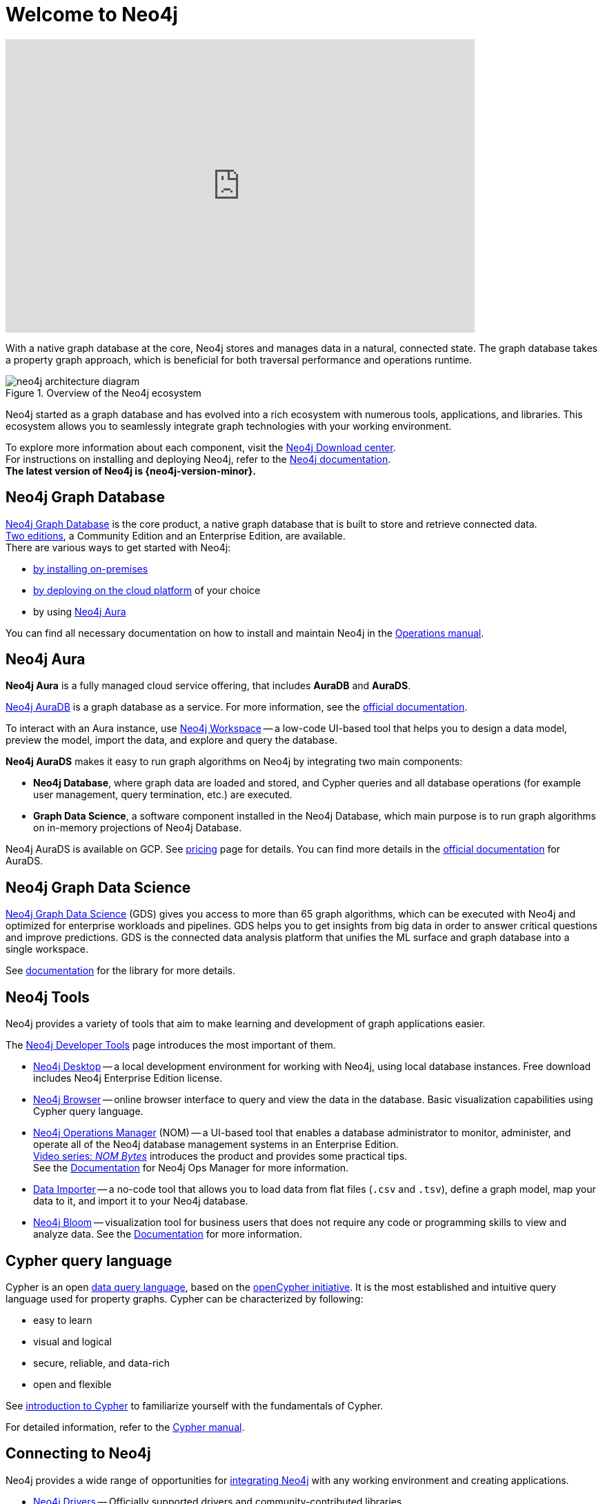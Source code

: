 :page-ogdescription: The Neo4j Getting Started Guide covers: How to get started with Neo4j. Introduction to graph database concepts and introduction to the graph query language Cypher.
:aura_signup: https://neo4j.com/cloud/aura/?ref=developer-guide
:page-ad-overline-link: https://graphacademy.neo4j.com/categories/?ref=docs
:page-ad-overline: Neo4j GraphAcademy
:page-ad-title: Neo4j GraphAcademy Courses
:page-ad-description: Learn more about Neo4j, Cypher in these free, hands-on courses
:page-ad-link: https://graphacademy.neo4j.com/categories/?ref=docs
:page-ad-underline-role: button
:page-ad-underline: Learn more

:page-ogtitle: Getting Started Guide for Neo4j version {neo4j-version}

[[getting-started]]
ifdef::backend-pdf[]
= Neo4j {neo4j-version} Getting Started Guide
endif::[]
ifndef::backend-pdf[]
= Welcome to Neo4j
endif::[]


ifndef::backend-pdf[]
++++
<div class="responsive-embed">
<iframe width="680" height="425" src="https://www.youtube.com/embed/urO5FyP9PoI" title="YouTube video player" frameborder="0" allow="accelerometer; autoplay; clipboard-write; encrypted-media; gyroscope; picture-in-picture" allowfullscreen></iframe>
</div>
++++
endif::[]

ifdef::backend-pdf[]
link:https://www.youtube.com/embed/urO5FyP9PoI[Video: What is Neo4j?]
endif::[]


With a native graph database at the core, Neo4j stores and manages data in a natural, connected state.
The graph database takes a property graph approach, which is beneficial for both traversal performance and operations runtime. +

.Overview of the Neo4j ecosystem
image::neo4j-architecture-diagram.svg[role="popup-link"]

Neo4j started as a graph database and has evolved into a rich ecosystem with numerous tools, applications, and libraries.
This ecosystem allows you to seamlessly integrate graph technologies with your working environment. +

To explore more information about each component, visit the link:https://neo4j.com/deployment-center/[Neo4j Download center^]. +
For instructions on installing and deploying Neo4j, refer to the xref:get-started-with-neo4j/index.adoc#neo4j-docs[Neo4j documentation]. +
*The latest version of Neo4j is {neo4j-version-minor}.*

[[graph-database]]
== Neo4j Graph Database

link:https://neo4j.com/product/neo4j-graph-database/?ref=product/[Neo4j Graph Database^] is the core product, a native graph database that is built to store and retrieve connected data. + 
link:https://neo4j.com/licensing/[Two editions^], a Community Edition and an Enterprise Edition, are available. +
There are various ways to get started with Neo4j: 

* link:https://neo4j.com/docs/operations-manual/current/installation/[by installing on-premises] 
* link:https://neo4j.com/docs/operations-manual/current/cloud-deployments/[by deploying on the cloud platform] of your choice
* by using {aura_signup}[Neo4j Aura]

You can find all necessary documentation on how to install and maintain Neo4j in the link:https://neo4j.com/docs/operations-manual/current/[Operations manual^]. 

[[neo4j-aura]]
== Neo4j Aura

*Neo4j Aura* is a fully managed cloud service offering, that includes *AuraDB* and *AuraDS*.

{aura_signup}[Neo4j AuraDB^] is a graph database as a service.
For more information, see the link:https://neo4j.com/docs/aura/current/[official documentation^].

To interact with an Aura instance, use link:https://neo4j.com/product/workspace/[Neo4j Workspace^] -- a low-code UI-based tool that helps you to design a data model, preview the model, import the data, and explore and query the database.

*Neo4j AuraDS* makes it easy to run graph algorithms on Neo4j by integrating two main components:

* **Neo4j Database**, where graph data are loaded and stored, and Cypher queries and all database operations (for example user management, query termination, etc.) are executed.
* **Graph Data Science**, a software component installed in the Neo4j Database, which main purpose is to run graph algorithms on in-memory projections of Neo4j Database.

Neo4j AuraDS is available on GCP. 
See link:https://neo4j.com/pricing/#graph-data-science[pricing] page for details.
You can find more details in the https://neo4j.com/docs/aura/aurads/[official documentation] for AuraDS. 

[[neo4j-gds]]
== Neo4j Graph Data Science 

link:https://neo4j.com/product/graph-data-science/?ref=product[Neo4j Graph Data Science^] (GDS) gives you access to more than 65 graph algorithms, which can be executed with Neo4j and optimized for enterprise workloads and pipelines.
GDS helps you to get insights from big data in order to answer critical questions and improve predictions.
GDS is the connected data analysis platform that unifies the ML surface and graph database into a single workspace.

See link:https://neo4j.com/docs/graph-data-science/current/[documentation^] for the library for more details.

[[neo4j-tools]]
== Neo4j Tools

Neo4j provides a variety of tools that aim to make learning and development of graph applications easier. 

The link:https://neo4j.com/product/developer-tools/[Neo4j Developer Tools^] page introduces the most important of them.

* link:https://neo4j.com/docs/desktop-manual/current/[Neo4j Desktop] -- a local development environment for working with Neo4j, using local database instances.
Free download includes Neo4j Enterprise Edition license.
* link:https://neo4j.com/docs/browser-manual/current/[Neo4j Browser] -- online browser interface to query and view the data in the database.
Basic visualization capabilities using Cypher query language.
* link:https://neo4j.com/docs/ops-manager/[Neo4j Operations Manager] (NOM) -- a UI-based tool that enables a database administrator to monitor, administer, and operate all of the Neo4j database management systems in an Enterprise Edition. +
link:https://www.youtube.com/playlist?list=PL9Hl4pk2FsvXfH4ysxfocs2TT7C3UzcU1[Video series: _NOM Bytes_] introduces the product and provides some practical tips. +
See the link:https://neo4j.com/docs/ops-manager/[Documentation] for Neo4j Ops Manager for more information.
* link:https://neo4j.com/docs/aura/current/getting-started/access-database/#_neo4j_data_importer/[Data Importer^] -- a no-code tool that allows you to load data from flat files (`.csv` and `.tsv`), define a graph model, map your data to it, and import it to your Neo4j database.
* link:https://neo4j.com/product/bloom/?ref=product[Neo4j Bloom^] -- visualization tool for business users that does not require any code or programming skills to view and analyze data.
See the link:https://neo4j.com/docs/bloom-user-guide/current/[Documentation^] for more information.

[[cypher]]
== Cypher query language

Cypher is an open link:https://neo4j.com/product/cypher-graph-query-language/?ref=product[data query language], based on the https://opencypher.org/?ref=cypher-web-page/[openCypher initiative].
It is the most established and intuitive query language used for property graphs.
Cypher can be characterized by following:

* easy to learn
* visual and logical
* secure, reliable, and data-rich
* open and flexible

See xref:cypher-intro/index.adoc[introduction to Cypher] to familiarize yourself with the fundamentals of Cypher. 

For detailed information, refer to the link:https://neo4j.com/docs/cypher-manual/current/[Cypher manual].
// Cypher is one of the graph query languages that are being used as the base for a new *standard* language -- link:https://www.gqlstandards.org/home[Graph Query Language].

[[connect-to-neo4j]]
== Connecting to Neo4j

Neo4j provides a wide range of opportunities for link:https://neo4j.com/docs/create-applications/[integrating Neo4j] with any working environment and creating applications. 

* xref:languages-guides/index.adoc[Neo4j Drivers] -- Officially supported drivers and community-contributed libraries.
* xref:languages-guides/integration-tools/integration.adoc[Neo4j Connectors] -- A set of connectors to integrate your existing workflow with Neo4j.
* link:https://neo4j.com/product/graphql-library/[GraphQL Library] is a flexible, low-code, open source JavaScript library that enables rapid API development for cross-platform and mobile applications by tapping into the power of connected data. 
* link:https://neo4j.com/docs/ogm-manual/current/[OGM] -- An Object Graph Mapping Library for Neo4j.


== Getting started resources

For more comprehensive information on Neo4j products, refer to the xref::appendix/getting-started-resources.adoc[Getting started resources].

=== Neo4j Community Forum

Neo4j is dedicated to kind and open communication and aims to create a developer-friendly environment. +
Neo4j is open-source and has a large and vibrant community of graph database enthusiasts. 
You can reach out to our link:https://community.neo4j.com/[Community Forum] or link:https://discord.com/invite/neo4j[Discord Chat] for any help or advice you may need. +

=== Neo4j GraphAcademy

If you want learn how to build, optimize, and launch your Neo4j project, visit the link:https://graphacademy.neo4j.com/?ref=docs[GraphAcademy page].
GraphAcademy courses are free, interactive, and hands-on. +
All of them have been developed by experienced Neo4j professionals.
The set of courses targets a wide range of job roles: data scientists, developers, and database administrators.



This guide is written for anyone who is exploring Neo4j ecosystem.

(C){copyright}
ifndef::backend-pdf[]
License: link:{common-license-page-uri}[Creative Commons 4.0]
endif::[]

//License page should be added at the end when generating pdf. (neo4j-manual-modeling-antora)
ifdef::backend-pdf[]
License: Creative Commons 4.0
endif::[]


